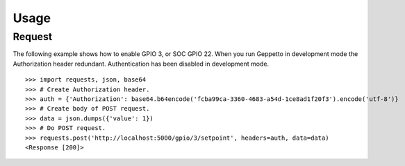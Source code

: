.. _usage:

Usage
=====

Request
-------
The following example shows how to enable GPIO 3, or SOC GPIO 22. When you run Geppetto in 
development mode the Authorization header redundant. Authentication has been
disabled in development mode.

::

    >>> import requests, json, base64
    >>> # Create Authorization header.
    >>> auth = {'Authorization': base64.b64encode('fcba99ca-3360-4683-a54d-1ce8ad1f20f3').encode('utf-8')}
    >>> # Create body of POST request.
    >>> data = json.dumps({'value': 1})
    >>> # Do POST request.
    >>> requests.post('http://localhost:5000/gpio/3/setpoint', headers=auth, data=data)
    <Response [200]>

.. _Diaoul Sphinx theme: https://github.com/Diaoul/diaoul-sphinx-thEmes
